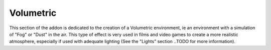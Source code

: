 Volumetric
==========

This section of the addon is dedicated to the creation of a Volumetric environment, ie an environment with a simulation
of "Fog" or "Dust" in the air. This type of effect is very used in films and video games to create a more realistic atmosphere,
especially if used with adequate lighting (See the "Lights" section ..TODO for more information).




